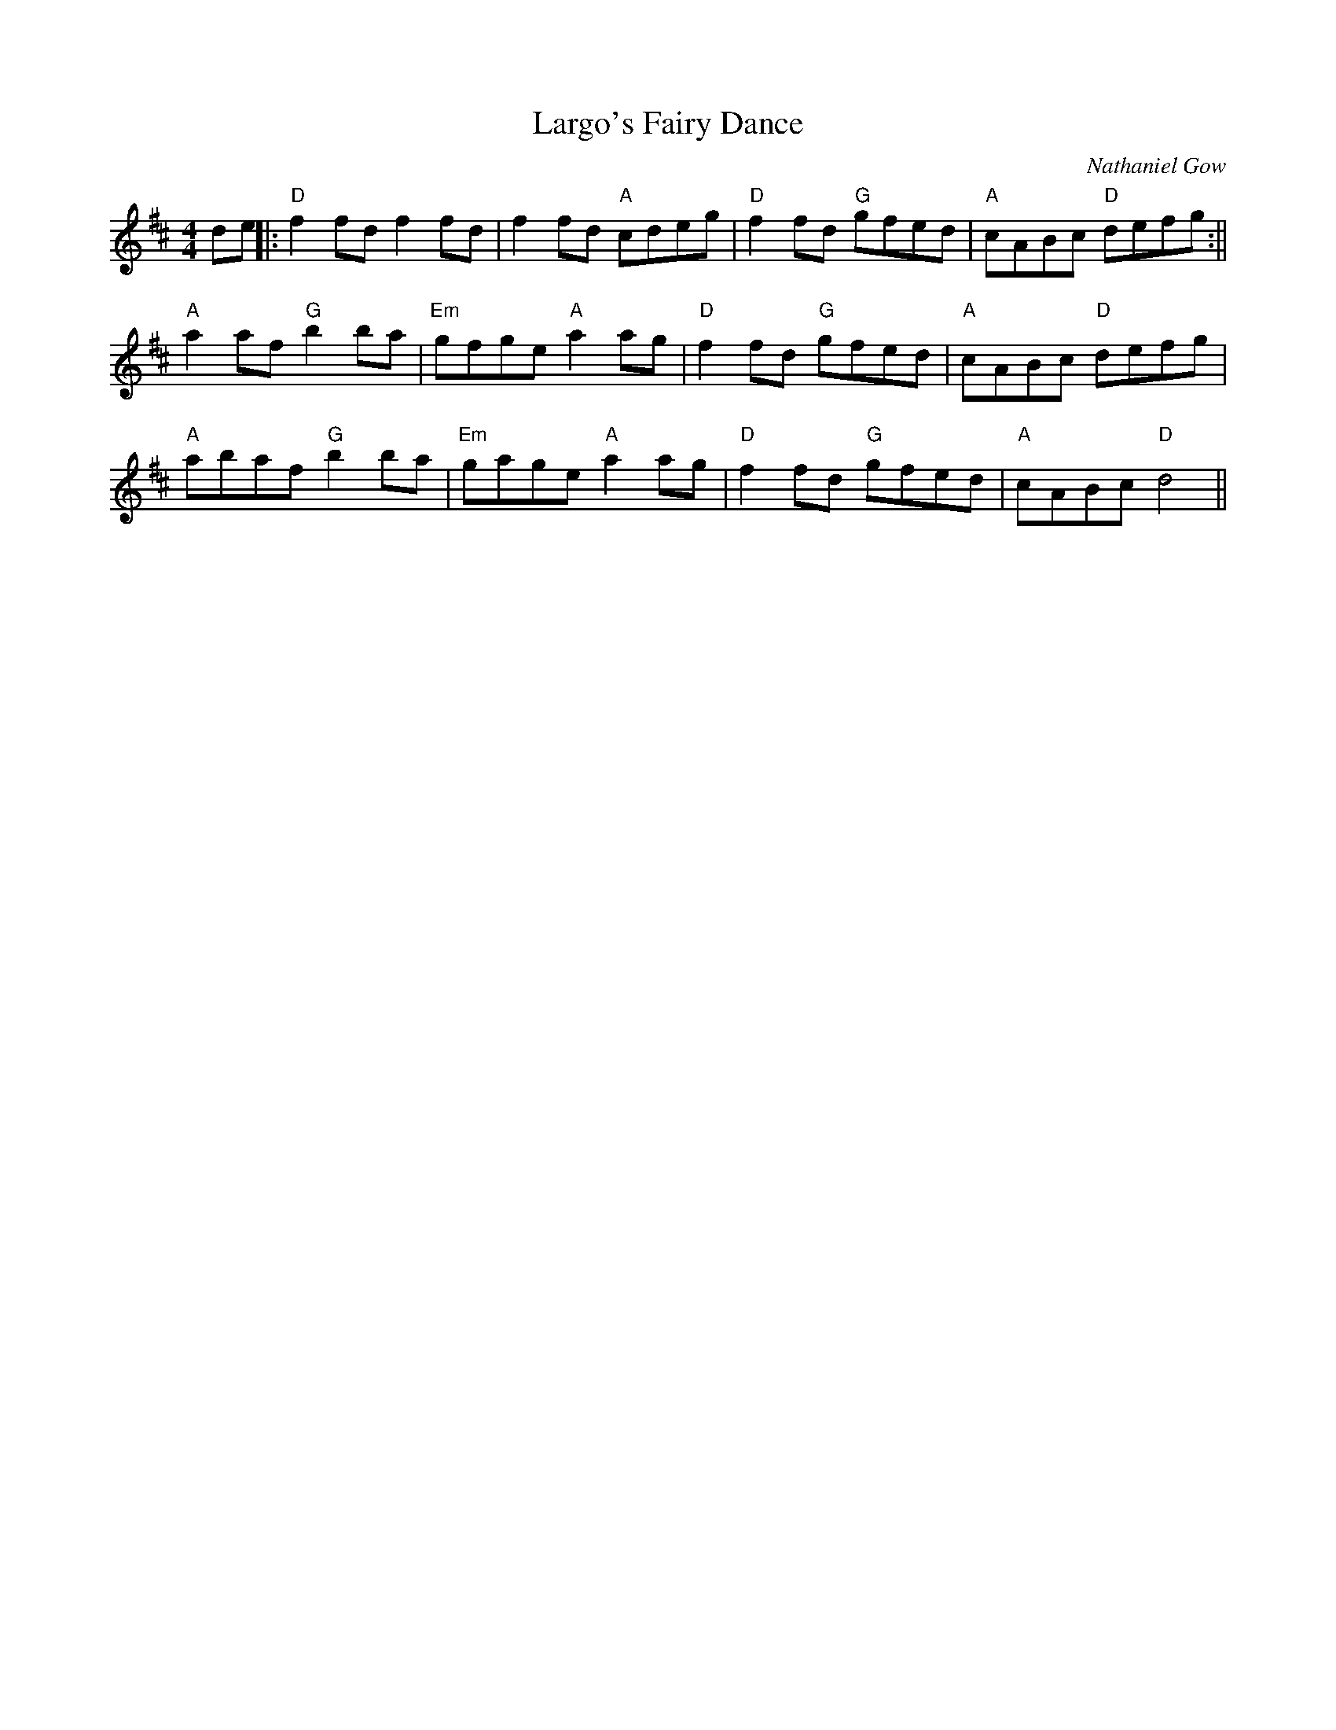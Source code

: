 X:200
T:Largo's Fairy Dance
M:4/4
L:1/8
C:Nathaniel Gow
K:D
de||:"D"f2 fd f2 fd|f2 fd "A"cdeg|"D"f2 fd "G"gfed|"A"cABc "D"defg:||
"A"a2 af "G"b2 ba|"Em"gfge "A"a2 ag|"D"f2 fd "G"gfed|"A"cABc "D"defg|
"A"abaf "G"b2 ba|"Em"gage "A"a2 ag|"D"f2 fd "G"gfed|"A"cABc "D"d4||
